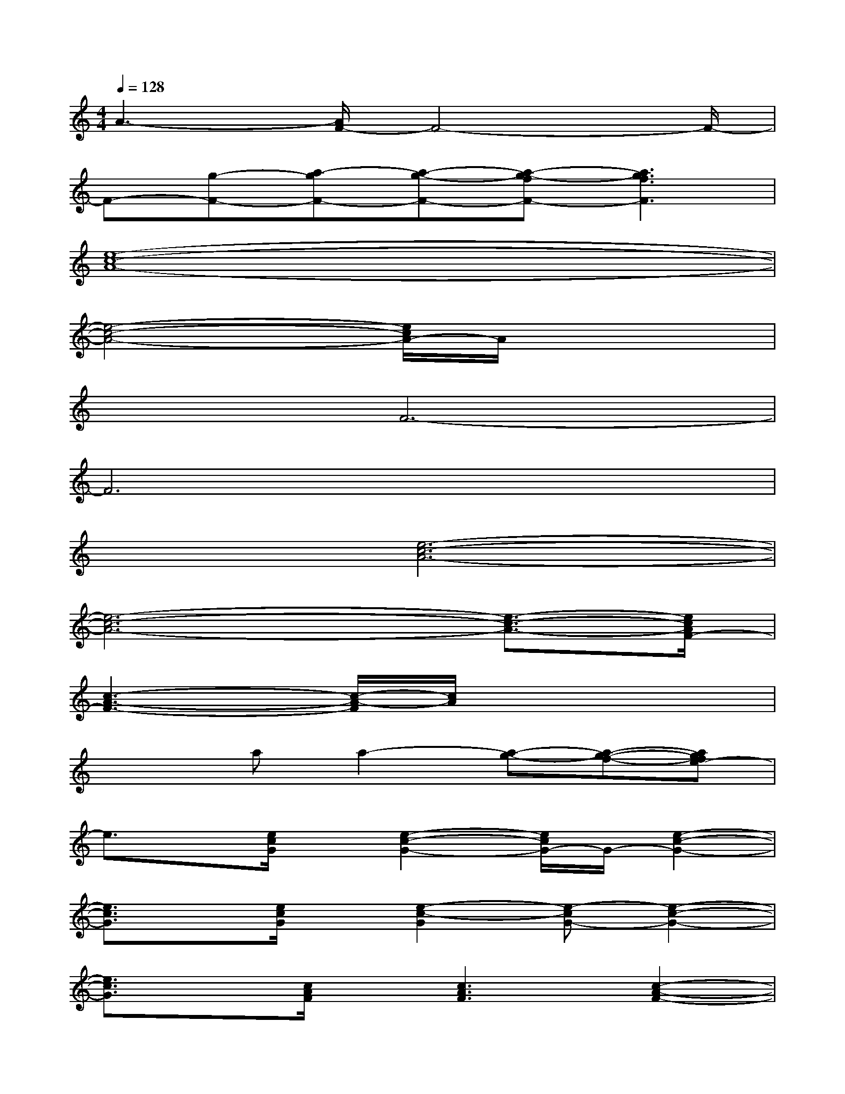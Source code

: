 X:1
T:
M:4/4
L:1/8
Q:1/4=128
K:C%0sharps
V:1
A3-[A/2F/2-]F4-F/2-|
F-[g-F-][a-gF-][a-g-F-][a-g-fF-][a3g3f3F3]|
[e8-c8-A8-]|
[e4-c4-A4-][e/2c/2A/2-]A/2x3|
x2F6-|
F6x2|
x2[e6-c6-A6-]|
[e6-c6-A6-][e3/2-c3/2-A3/2-][e/2c/2A/2F/2-]|
[c3-A3-F3-][c/2-A/2-F/2][c/2A/2]x4|
x2aa2-[a-g-][a-g-f-][agfe-]|
e3/2x/2[e/2c/2G/2]x/2[e2-c2-G2-][e/2c/2G/2-]G/2-[e2-c2-G2-]|
[e3/2c3/2G3/2]x/2[e/2c/2G/2]x/2[e2-c2-G2][e-cG-][e2-c2-G2-]|
[e3/2c3/2G3/2]x/2[c/2A/2F/2]x/2[c3A3F3][c2-A2-F2-]|
[c-A-F][c2A2-F2-][c2-A2-F2-][cA-G-F-][c2-A2-G2-F2-]|
[c2A2G2F2][e/2c/2G/2]x/2[e2-c2-G2-][e/2c/2G/2-]G/2-[e2-c2-G2-]|
[e3/2c3/2G3/2]x/2[e/2c/2G/2]x/2[e3c3G3][e2c2G2]